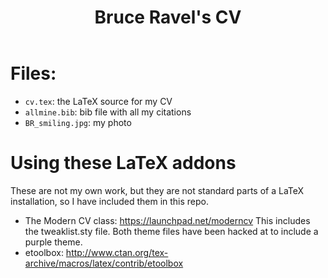 #+TITLE: Bruce Ravel's CV

* Files:

  + ~cv.tex~: the LaTeX source for my CV
  + ~allmine.bib~: bib file with all my citations
  + ~BR_smiling.jpg~: my photo

* Using these LaTeX addons

  These are not my own work, but they are not standard parts of a
  LaTeX installation, so I have included them in this repo.

  + The Modern CV class: https://launchpad.net/moderncv This includes
    the tweaklist.sty file.  Both theme files have been hacked at to
    include a purple theme.
  + etoolbox: http://www.ctan.org/tex-archive/macros/latex/contrib/etoolbox
